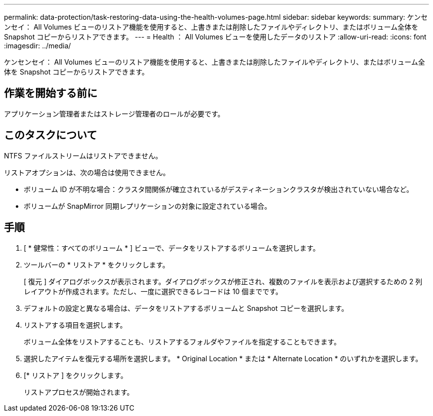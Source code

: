 ---
permalink: data-protection/task-restoring-data-using-the-health-volumes-page.html 
sidebar: sidebar 
keywords:  
summary: ケンセンセイ： All Volumes ビューのリストア機能を使用すると、上書きまたは削除したファイルやディレクトリ、またはボリューム全体を Snapshot コピーからリストアできます。 
---
= Health ： All Volumes ビューを使用したデータのリストア
:allow-uri-read: 
:icons: font
:imagesdir: ../media/


[role="lead"]
ケンセンセイ： All Volumes ビューのリストア機能を使用すると、上書きまたは削除したファイルやディレクトリ、またはボリューム全体を Snapshot コピーからリストアできます。



== 作業を開始する前に

アプリケーション管理者またはストレージ管理者のロールが必要です。



== このタスクについて

NTFS ファイルストリームはリストアできません。

リストアオプションは、次の場合は使用できません。

* ボリューム ID が不明な場合：クラスタ間関係が確立されているがデスティネーションクラスタが検出されていない場合など。
* ボリュームが SnapMirror 同期レプリケーションの対象に設定されている場合。




== 手順

. [ * 健常性：すべてのボリューム * ] ビューで、データをリストアするボリュームを選択します。
. ツールバーの * リストア * をクリックします。
+
[ 復元 ] ダイアログボックスが表示されます。ダイアログボックスが修正され、複数のファイルを表示および選択するための 2 列レイアウトが作成されます。ただし、一度に選択できるレコードは 10 個までです。

. デフォルトの設定と異なる場合は、データをリストアするボリュームと Snapshot コピーを選択します。
. リストアする項目を選択します。
+
ボリューム全体をリストアすることも、リストアするフォルダやファイルを指定することもできます。

. 選択したアイテムを復元する場所を選択します。 * Original Location * または * Alternate Location * のいずれかを選択します。
. [* リストア ] をクリックします。
+
リストアプロセスが開始されます。


